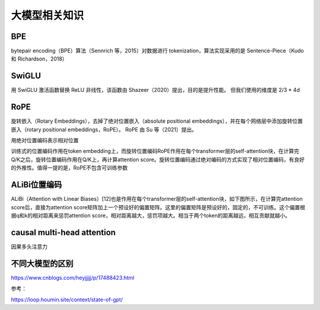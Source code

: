 大模型相关知识
============================

BPE
------------------
bytepair encoding（BPE）算法（Sennrich 等，2015）对数据进行 tokenization，算法实现采用的是 Sentence-Piece（Kudo 和 Richardson，2018）

SwiGLU
------------------
用 SwiGLU 激活函数替换 ReLU 非线性，该函数由 Shazeer（2020）提出，目的是提升性能。 但我们使用的维度是 2/3 * 4d

RoPE
----------------------------
旋转嵌入（Rotary Embeddings），去掉了绝对位置嵌入（absolute positional embeddings），并在每个网络层中添加旋转位置嵌入（rotary positional embeddings，RoPE）。 RoPE 由 Su 等（2021）提出。

用绝对位置编码表示相对位置

训练式的位置编码作用在token embedding上，而旋转位置编码RoPE作用在每个transformer层的self-attention块，在计算完Q/K之后，旋转位置编码作用在Q/K上，再计算attention score。旋转位置编码通过绝对编码的方式实现了相对位置编码，有良好的外推性。值得一提的是，RoPE不包含可训练参数


ALiBi位置编码
-----------------------------
ALiBi（Attention with Linear Biases）[12]也是作用在每个transformer层的self-attention块，如下图所示，在计算完attention score后，直接为attention score矩阵加上一个预设好的偏置矩阵。这里的偏置矩阵是预设好的，固定的，不可训练。这个偏置根据q和k的相对距离来惩罚attention score，相对距离越大，惩罚项越大。相当于两个token的距离越远，相互贡献就越小。


causal multi-head attention
-------------------------------------
因果多头注意力


不同大模型的区别
--------------------
https://www.cnblogs.com/heyjjjjj/p/17488423.html



参考：

https://loop.houmin.site/context/state-of-gpt/